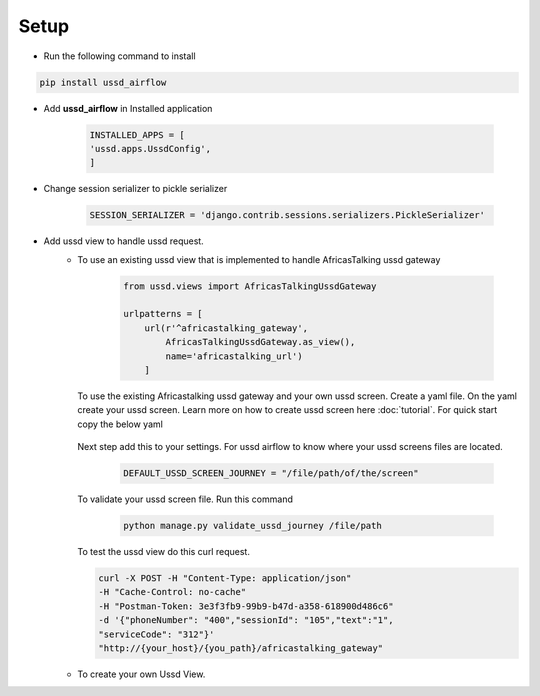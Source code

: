 =====
Setup
=====

- Run the following command to install

.. code-block:: text

    pip install ussd_airflow

- Add **ussd_airflow** in Installed application

    .. code-block:: python

        INSTALLED_APPS = [
        'ussd.apps.UssdConfig',
        ]

- Change session serializer to pickle serializer

    .. code-block:: python

        SESSION_SERIALIZER = 'django.contrib.sessions.serializers.PickleSerializer'

- Add ussd view to handle ussd request.
    - To use an existing ussd view that is implemented to handle
      AfricasTalking ussd gateway

        .. code-block:: python

            from ussd.views import AfricasTalkingUssdGateway

            urlpatterns = [
                url(r'^africastalking_gateway',
                    AfricasTalkingUssdGateway.as_view(),
                    name='africastalking_url')
                ]

      To use the existing Africastalking ussd gateway and your own ussd
      screen. Create a yaml file. On the yaml create your ussd screen.
      Learn more on how to create ussd screen here :doc:`tutorial`.
      For quick start copy the below yaml

        .. literalinclude:: .././ussd/tests/sample_screen_definition/sample_customer_journey.yml

      Next step add this to your settings. For ussd airflow to know where your
      ussd screens files are located.

        .. code-block:: python

            DEFAULT_USSD_SCREEN_JOURNEY = "/file/path/of/the/screen"

      To validate your ussd screen file. Run this command

        .. code-block:: text

            python manage.py validate_ussd_journey /file/path

      To test the ussd view do this curl request.

      .. code-block:: text

        curl -X POST -H "Content-Type: application/json"
        -H "Cache-Control: no-cache"
        -H "Postman-Token: 3e3f3fb9-99b9-b47d-a358-618900d486c6"
        -d '{"phoneNumber": "400","sessionId": "105","text":"1",
        "serviceCode": "312"}'
        "http://{your_host}/{you_path}/africastalking_gateway"

    - To create your own Ussd View.
            .. autoclass:: ussd.core.UssdView

